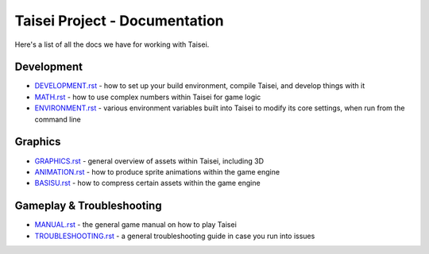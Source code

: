 Taisei Project - Documentation
==============================

Here's a list of all the docs we have for working with Taisei.

Development
-----------

* `DEVELOPMENT.rst <./DEVELOPMENT.rst>`__ - how to set up your build environment,
  compile Taisei, and develop things with it
* `MATH.rst <./MATH.rst>`__ - how to use complex numbers within Taisei for game
  logic
* `ENVIRONMENT.rst <./ENVIRONMENT.rst>`__ - various environment variables built
  into Taisei to modify its core settings, when run from the command line

Graphics
--------

* `GRAPHICS.rst <./GRAPHICS.rst>`__ - general overview of assets within Taisei,
  including 3D
* `ANIMATION.rst <./ANIMATION.rst>`__ - how to produce sprite animations within the
  game engine
* `BASISU.rst <./BASISU.rst>`__ - how to compress certain assets within the game
  engine

Gameplay & Troubleshooting
--------------------------

* `MANUAL.rst <./MANUAL.rst>`__ - the general game manual on how to play Taisei
* `TROUBLESHOOTING.rst <./TROUBLESHOOTING.rst>`__ - a general troubleshooting
  guide in case you run into issues
